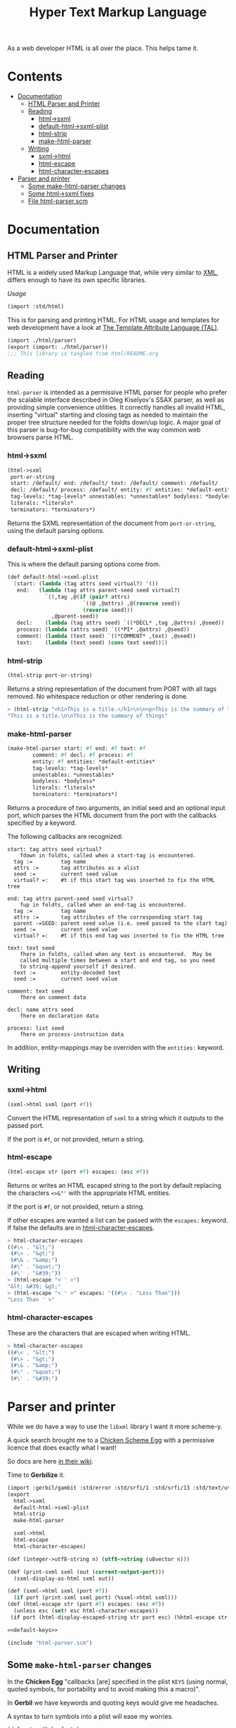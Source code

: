#+TITLE: Hyper Text Markup Language

As a web developer HTML is all over the place. This helps tame it.

* Contents 
:PROPERTIES:
:TOC:      :include siblings :depth 3 :ignore (this)
:END:
:CONTENTS:
- [[#documentation][Documentation]]
  - [[#html-parser-and-printer][HTML Parser and Printer]]
  - [[#reading][Reading]]
    - [[#html-sxml][html->sxml]]
    - [[#default-html-sxml-plist][default-html->sxml-plist]]
    - [[#html-strip][html-strip]]
    - [[#make-html-parser][make-html-parser]]
  - [[#writing][Writing]]
    - [[#sxml-html][sxml->html]]
    - [[#html-escape][html-escape]]
    - [[#html-character-escapes][html-character-escapes]]
- [[#parser-and-printer][Parser and printer]]
  - [[#some-make-html-parser-changes][Some make-html-parser changes]]
  - [[#some-html-sxml-fixes][Some html->sxml fixes]]
  - [[#file-html-parserscm][File html-parser.scm]]
:END:

* Documentation
:PROPERTIES:
:EXPORT_FILE_NAME: ../../../doc/reference/std/html.md
:EXPORT_OPTIONS: toc:nil
:EXPORT_TITLE: HTML: Hyper Text Markup Language
:Custom: documentation
:CUSTOM_ID: documentation
:END:

** HTML Parser and Printer
:PROPERTIES:
:CUSTOM_ID: html-parser-and-printer
:END:

HTML is a widely used Markup Language that, while very similar to [[./xml.md][XML]],
differs enough to have its own specific libraries.

/Usage/
#+begin_src scheme
  (import :std/html)
#+end_src


This is for parsing and printing HTML. For HTML usage and templates
for web development have a look at [[file:tal/README.org][The Template Attribute Language
(TAL)]].

#+begin_src scheme :export no :tangle ../html.ss
  (import ./html/parser)
  (export (import: ./html/parser))
  ;;; This library is tangled from html/README.org
#+end_src


** Reading
:PROPERTIES:
:CUSTOM_ID: reading
:END:

=html-parser= is intended as a permissive HTML parser for people who
prefer the scalable interface described in Oleg Kiselyov's SSAX parser,
as well as providing simple convenience utilities. It correctly handles
all invalid HTML, inserting "virtual" starting and closing tags as
needed to maintain the proper tree structure needed for the foldts
down/up logic. A major goal of this parser is bug-for-bug compatibility
with the way common web browsers parse HTML.

*** html->sxml
:PROPERTIES:
:CUSTOM_ID: html-sxml
:END:

#+begin_src scheme
  (html->sxml
   port-or-string
   start: /default/ end: /default/ text: /default/ comment: /default/
   decl: /default/ process: /default/ entity: #f entities: *default-entities*
   tag-levels: *tag-levels* unnestables: *unnestables* bodyless: *bodyless*
   literals: *literals*
   terminators: *terminators*) 

#+end_src

Returns the SXML representation of the document from =port-or-string=, using the
default parsing options.

*** default-html->sxml-plist
:PROPERTIES:
:CUSTOM_ID: default-html-sxml-plist
:END:

This is where the default parsing options come from.

#+begin_src scheme :noweb-ref default-keys
  (def default-html->sxml-plist
    [start: (lambda (tag attrs seed virtual?) '())
     end:   (lambda (tag attrs parent-seed seed virtual?)
              `((,tag ,@(if (pair? attrs)
                          `((@ ,@attrs) ,@(reverse seed))
                          (reverse seed)))
                ,@parent-seed))
     decl:    (lambda (tag attrs seed) `((*DECL* ,tag ,@attrs) ,@seed))
     process: (lambda (attrs seed) `((*PI* ,@attrs) ,@seed))
     comment: (lambda (text seed) `((*COMMENT* ,text) ,@seed))
     text:    (lambda (text seed) (cons text seed))])
#+end_src

*** html-strip
:PROPERTIES:
:CUSTOM_ID: html-strip
:END:

#+begin_src scheme
  (html-strip port-or-string)
#+end_src

Returns a string representation of the document from PORT with all tags
removed. No whitespace reduction or other rendering is done.

#+begin_src scheme
> (html-strip "<h1>This is a title.</h1>\n\n<p>This is the summary of things</p>")
"This is a title.\n\nThis is the summary of things"
#+end_src

*** make-html-parser
:PROPERTIES:
:CUSTOM_ID: make-html-parser
:END:

#+begin_src scheme
  (make-html-parser start: #f end: #f text: #f
  		  comment: #f decl: #f process: #f
  		  entity: #f entities: *default-entities*
  		  tag-levels: *tag-levels*
  		  unnestables: *unnestables*
  		  bodyless: *bodyless*
  		  literals: *literals*
  		  terminators: *terminators*)
#+end_src

Returns a procedure of two arguments, an initial seed and an optional
input port, which parses the HTML document from the port with the
callbacks specified by a keyword.

The following callbacks are recognized:

#+begin_example
 start: tag attrs seed virtual?
     fdown in foldts, called when a start-tag is encountered.
   tag :=         tag name
   attrs :=       tag attributes as a alist
   seed :=        current seed value
   virtual? =:    #t if this start tag was inserted to fix the HTML tree
#+end_example

#+begin_example
 end: tag attrs parent-seed seed virtual?
     fup in foldts, called when an end-tag is encountered.
   tag :=         tag name
   attrs :=       tag attributes of the corresponding start tag
   parent -=SEED: parent seed value (i.e. seed passed to the start tag)
   seed :=        current seed value
   virtual? =:    #t if this end tag was inserted to fix the HTML tree
#+end_example

#+begin_example
 text: text seed
     fhere in foldts, called when any text is encountered.  May be
     called multiple times between a start and end tag, so you need
     to string-append yourself if desired.
   text :=        entity-decoded text
   seed :=        current seed value
#+end_example

#+begin_example
 comment: text seed
     fhere on comment data
#+end_example

#+begin_example
 decl: name attrs seed
     fhere on declaration data
     
 process: list seed
     fhere on process-instruction data
#+end_example

In addition, entity-mappings may be overriden with the =entities:=
keyword.


** Writing 
:PROPERTIES:
:CUSTOM_ID: writing
:END:

*** sxml->html
:PROPERTIES:
:CUSTOM_ID: sxml-html
:END:

#+begin_src scheme
  (sxml->html sxml (port #f))
#+end_src

Convert the HTML representation of =sxml= to a string which it outputs
to the passed port.

If the port is =#f=, or not provided, return a string.

*** html-escape
:PROPERTIES:
:CUSTOM_ID: html-escape
:END:


#+begin_src scheme
  (html-escape str (port #f) escapes: (esc #f))
#+end_src

Returns or writes an HTML escaped string to the port by default
replacing the characters =<>&"'= with the appropriate HTML entities.

If the port is =#f=, or not provided, return a string.

If other escapes are wanted a list can be passed with the =escapes:=
keyword. If false the defaults are in [[#html-character-escapes][html-character-escapes]].

#+begin_src scheme
> html-character-escapes
((#\< . "&lt;")
 (#\> . "&gt;")
 (#\& . "&amp;")
 (#\" . "&quot;")
 (#\' . "&#39;"))
> (html-escape "< ' >")
"&lt; &#39; &gt;"
> (html-escape "< ' >" escapes: '((#\< . "Less Than")))
"Less Than ' >"
#+end_src

*** html-character-escapes
:PROPERTIES:
:CUSTOM_ID: html-character-escapes
:END:

These are the characters that are escaped when writing HTML.

#+begin_src scheme
> html-character-escapes
((#\< . "&lt;")
 (#\> . "&gt;")
 (#\& . "&amp;")
 (#\" . "&quot;")
 (#\' . "&#39;")
#+end_src



* Parser and printer
:PROPERTIES:
:CUSTOM_ID: parser-and-printer
:END:

While we do have a way to use the =libxml= library I want it more scheme-y.

A quick search brought me to a
[[https://code.call-cc.org/svn/chicken-eggs/release/5/html-parser/trunk/html-parser.scm][Chicken
Scheme Egg]] with a permissive licence that does exactly what I want!

So docs are here [[http://wiki.call-cc.org/eggref/5/html-parser][in their wiki]].

Time to *Gerbilize* it.

#+begin_src scheme :tangle parser.ss :noweb yes
  (import :gerbil/gambit :std/error :std/srfi/1 :std/srfi/13 :std/text/utf8 :std/xml)
  (export
    html->sxml
    default-html->sxml-plist
    html-strip
    make-html-parser

    sxml->html
    html-escape
    html-character-escapes)

  (def (integer->utf8-string n) (utf8->string (u8vector n)))

  (def (print-sxml sxml (out (current-output-port)))
    (sxml-display-as-html sxml out))

  (def (sxml->html sxml (port #f))
    (if port (print-sxml sxml port) (%sxml->html sxml)))
  (def (html-escape str (port #f) escapes: (esc #f))
    (unless esc (set! esc html-character-escapes))
   (if port (html-display-escaped-string str port esc) (%html-escape str esc)))

  <<default-keys>>

  (include "html-parser.scm")

#+end_src

** Some =make-html-parser= changes
:PROPERTIES:
:CUSTOM_ID: some-make-html-parser-changes
:END:

In the *Chicken Egg* "callbacks [are] specified in the plist =KEYS=
(using normal, quoted symbols, for portability and to avoid making
this a macro)".

In *Gerbil* we have keywords and quoting keys would give me headaches.

A syntax to turn symbols into a plist will ease my worries.


#+begin_src scheme :tangle parser.ss
  (defsyntax (%mkref stx)
    (syntax-case stx ()
      ((_ arg ...)
       #'(concatenate (list (if arg [(symbol->keyword 'arg) arg] []) ...)))))
#+end_src

Then a wrapper around the now-renamed =%make-html-parser= procedure.

#+begin_src scheme :tangle parser.ss
  (def (make-html-parser
        start: (start #f) end: (end #f) text: (text #f) comment: (comment #f)
        decl: (decl #f) process: (process #f) entity: (entity #f)
        entities: (entities *default-entities*)
        tag-levels: (tag-levels *tag-levels*)
        unnestables: (unnestables *unnestables*) bodyless: (bodyless *bodyless*)
        literals: (literals *literals*)
        terminators: (terminators *terminators*))
    (apply %make-html-parser
      (%mkref start end text comment decl process entity entities tag-levels
  	    unnestables literals terminators)))

#+end_src

** Some =html->sxml= fixes
:PROPERTIES:
:CUSTOM_ID: some-html-sxml-fixes
:END:

#+begin_src scheme :tangle parser.ss
  (def (html->sxml
        port-or-string
        start: (start (pgetq start: default-html->sxml-plist))
        end: (end (pgetq end: default-html->sxml-plist))
        decl: (decl (pgetq decl: default-html->sxml-plist))
        process: (process (pgetq process: default-html->sxml-plist))
        comment: (comment (pgetq comment: default-html->sxml-plist))
        text: (text (pgetq text: default-html->sxml-plist))
        entity: (entity #f) entities: (entities *default-entities*)
        tag-levels: (tag-levels *tag-levels*)
        unnestables: (unnestables *unnestables*) bodyless: (bodyless *bodyless*)
        literals: (literals *literals*)
        terminators: (terminators *terminators*))
    (let ((parse
  	 (apply %make-html-parser
  	   (%mkref start end text comment decl process entity entities tag-levels
    		   unnestables literals terminators))))
      (cons '*TOP* (reverse (parse '() port-or-string)))))
      
  	    

#+end_src

** /File/ =html-parser.scm=
:PROPERTIES:
:CUSTOM_ID: file-html-parserscm
:END:

  - [ ] Fix 1 :: integer->utf8-string 

    Gerbil v0.18-47-g0917172a on Gambit v4.9.5-78-g8b18ab69
    > (import :std/html/parser)
    *** WARNING -- Variable "##sys#char->utf8-string" used in module "parser__0" is undefined

    #+begin_src scheme
     (define (get-entity entities name)
    (cond
     ((number? name)
      (##sys#char->utf8-string (integer->char name)))
     ((string->number name)
      => (lambda (n) (##sys#char->utf8-string (integer->char n))))
     ((assoc name entities) => cdr)
     (else #f)))
    #+end_src

    

#+begin_src scheme :tangle html-parser.scm
  ;; html-parser.scm -- SSAX-like tree-folding html parser
  ;; Copyright (c) 2003-2014 Alex Shinn.  All rights reserved.
  ;; Copyright (c) 2023 Drew Crampsie <me at drewc dot ca>

  ;; CHANGELOG
  ;;
  ;; 2023-12-08:
  ;;
  ;;  Changed (##sys#char->utf8-string (integer->char name)))
  ;;  to (integer->utf8-string name)
  ;;
  ;;  Add % in front of sxml->html, html->sxml, make-html-parser,
  ;;  html-escape
  ;;
  ;;  Make a function that returns sxml valid for printing
  ;;
  ;;  Removed some comments. Have a look at the README.org 


  ;; BSD-style license: http://synthcode.com/license.txt

  ;; A permissive HTML parser supporting scalable streaming with a
  ;; folding interface.  This copies the interface of Oleg Kiselyov's
  ;; SSAX parser, as well as providing simple convenience utilities.  It
  ;; correctly handles all invalid HTML, inserting "virtual" starting
  ;; and closing tags as needed to maintain the proper tree structure
  ;; needed for the foldts down/up logic.  A major goal of this parser
  ;; is bug-for-bug compatibility with the way common web browsers parse
  ;; HTML.

  ;;;;;;;;;;;;;;;;;;;;;;;;;;;;;;;;;;;;;;;;;;;;;;;;;;;;;;;;;;;;;;;;;;;;;;;;
  ;; text parsing utils

  (define (read-while pred . o)
    (let ((in (if (pair? o) (car o) (current-input-port))))
      (call-with-output-string
       (lambda (out)
         (let lp ()
           (let ((c (peek-char in)))
             (cond
              ((and (not (eof-object? c)) (pred c))
               (write-char (read-char in) out)
               (lp)))))))))

  (define (read-until pred . o)
    (let ((in (if (pair? o) (car o) (current-input-port))))
      (call-with-output-string
       (lambda (out)
         (let lp ()
           (let ((c (peek-char in)))
             (cond
              ((not (or (eof-object? c) (pred c)))
               (write-char (read-char in) out)
               (lp)))))))))

  ;; Generates a KMP reader that works on ports, returning the text read
  ;; up until the search string (or the entire port if the search string
  ;; isn't found).  This is O(n) in the length of the string returned,
  ;; as opposed to the find-string-from-port? in SSAX which uses
  ;; backtracking for an O(nm) algorithm.  This is hard-coded to
  ;; case-insensitively match, since that's what we need for HTML.  A
  ;; more general utility would abstract the character matching
  ;; predicate and possibly provide a limit on the length of the string
  ;; read.
  (define (make-string-reader/ci str)
    (let* ((len (string-length str))
           (vec (make-vector len 0)))
      (cond ((> len 0)
              (vector-set! vec 0 -1)
             (cond ((> len 1) (vector-set! vec 1 0)))))
      (let lp ((i 2) (j 0))
        (cond
         ((< i len)
          (let ((c (string-ref str i)))
            (cond
             ((char-ci=? (string-ref str (- i 1)) (string-ref str j))
              (vector-set! vec i (+ j 1))
              (lp (+ i 1) (+ j 1)))
             ((> j 0)
              (lp i (vector-ref vec j)))
             (else
              (vector-set! vec i 0)
              (lp (+ i 1) j)))))))
      (lambda o
        (let ((in (if (pair? o) (car o) (current-input-port))))
          (call-with-output-string
            (lambda (out)
              (let lp ((i 0))
                (cond
                 ((< i len)
                  (let ((c (peek-char in)))
                    (cond
                     ((eof-object? c)
                      (display (substring str 0 i) out))
                     ((char-ci=? c (string-ref str i))
                      (read-char in)
                      (lp (+ i 1)))
                     (else
                      (let* ((i2 (vector-ref vec i))
                             (i3 (if (= -1 i2) 0 i2)))
                        (if (> i i3) (display (substring str 0 (- i i3)) out) #f)
                        (if (= -1 i2) (write-char (read-char in) out) #f)
                        (lp i3))))))))))))))

  (define skip-whitespace (lambda x (apply read-while char-whitespace? x)))

  ;;;;;;;;;;;;;;;;;;;;;;;;;;;;;;;;;;;;;;;;;;;;;;;;;;;;;;;;;;;;;;;;;;;;;;;;
  ;; html-specific readers

  (define (char-alphanumeric? c)
    (or (char-alphabetic? c) (char-numeric? c)))

  (define (char-hex-numeric? c)
    (or (char-numeric? c)
        (memv (char-downcase c) '(#\a #\b #\c #\d #\e #\f))))

  (define read-identifier (lambda x (apply read-while char-alphanumeric? x)))

  (define read-integer (lambda x (apply read-while char-numeric? x)))

  (define read-hex-integer (lambda x (apply read-while char-hex-numeric? x)))

  (define (read-entity in)
    (read-char in)
    (cond
     ((eqv? (peek-char in) #\#)
      (read-char in)
      (cond
       ((char-numeric? (peek-char in))
        (let* ((str (read-integer in))
               (num (string->number str)))
          (cond ((eqv? (peek-char in) #\;)
                 (read-char in)))
          (cons 'entity num)))
       ((memv (peek-char in) '(#\x #\X))
        (read-char in)
        (let* ((str (read-hex-integer in))
               (num (string->number str 16)))
          (cond ((eqv? (peek-char in) #\;)
                 (read-char in)))
          (cons 'entity num)))
       (else
        (cons 'text "&#"))))
     ((char-alphabetic? (peek-char in))
      (let ((name (read-identifier in)))
        (cond ((eqv? (peek-char in) #\;)
               (read-char in)))
        (cons 'entity name)))
     (else
      (cons 'text "&"))))

  (define (read-quoted in entities)
    (let ((terminator (read-char in)))
      (let lp ((res '()))
        (cond
         ((eof-object? (peek-char in))
          (reverse res))
         ((eqv? terminator (peek-char in))
          (read-char in)  ; discard terminator
          (reverse res))
         ((eqv? #\& (peek-char in))
          (let ((x (read-entity in)))
            (lp (cons (or (and (eq? 'entity (car x))
                               (get-entity entities (cdr x)))
                          (string-append "&" (cdr x)))
                      res))))
         (else
          (lp (cons (read-until (lambda (c) (or (eqv? #\& c) (eqv? terminator c))) in)
                    res)))))))

  (define (read-pi in)
    (let ((tag (read-identifier in)))
      (skip-whitespace in)
      (list
       (if (equal? tag "") #f (string->symbol (string-downcase tag)))
       (list->string
        (reverse
         (let loop ((res '()))
           (let ((c (peek-char in)))
             (cond
              ((eof-object? c)
               (read-char in)
               res)
              ((eqv? c #\?)
               (read-char in)
               (let loop2 ((res res))
                 (cond
                  ((eof-object? (peek-char in))
                   (cons #\? res))
                  ((eqv? #\> (peek-char in))
                   (read-char in)
                   res)
                  ((eqv? #\? (peek-char in))
                   (read-char in)
                   (loop2 (cons c res)))
                  (else
                   (loop (cons c res))))))
              (else
               (read-char in)
               (loop (cons c res)))))))))))

  (define read-comment (make-string-reader/ci "-->"))

  (define (tag-char? c)
    (and (char? c)
         (or (char-alphanumeric? c) (memv c '(#\- #\+ #\* #\_ #\:)))))

  (define (read-attrs in entities)
    (let loop ((attrs '()))
      (skip-whitespace in)
      (let ((c (peek-char in)))
        (cond
         ((or (eof-object? c) (eqv? c #\>))
          (read-char in)
          (list #f (reverse attrs)))
         ((eqv? c #\/)
          (read-char in)
          (skip-whitespace in)
          (cond
           ((eqv? #\> (peek-char in))
            (read-char in)
            (list #t (reverse attrs)))
           (else
            (loop attrs))))
         ((eqv? c #\")
          (read-char in)
          (loop attrs))
         ((not (tag-char? c))
          (list #f (reverse attrs)))
         (else
          (let ((name (read-while tag-char? in)))
            (if (string=? name "")
                (loop attrs)
                (let ((name (string->symbol (string-downcase name))))
                  (cond
                   ((eqv? (peek-char in) #\=)
                    (read-char in)
                    (let ((value (if (memv (peek-char in) '(#\" #\'))
                                     (apply string-append
                                            (read-quoted in entities))
                                     (read-until
                                      (lambda (c)
                                        (or (char-whitespace? c)
                                            (memv c '(#\' #\" #\< #\>))))
                                      in))))
                      (loop (cons (list name value) attrs))))
                   (else
                    (loop (cons (list name) attrs))))))))))))

  (define (read-start in entities)
    (let ((tag (string->symbol (string-downcase (read-while tag-char? in)))))
      (cons tag (read-attrs in entities))))

  (define (read-end in)
    (let ((tag (read-while tag-char? in)))
      (cond
       ((equal? tag "")
        (read-until (lambda (c) (eqv? c #\>)) in)
        (read-char in)
        #f)
       (else
        ;; discard closing attrs
        (read-attrs in '())
        (string->symbol (string-downcase tag))))))

  (define (read-decl in entities)
    (let loop ((res '()))
      (skip-whitespace in)
      (let ((c (peek-char in)))
        (cond
         ((eof-object? c)
          (reverse res))
         ((eqv? c #\")
          (loop (cons (read-quoted in entities) res)))
         ((eqv? c #\>)
          (read-char in)
          (reverse res))
         ((eqv? c #\<)
          (read-char in)
          (if (eqv? (peek-char in) #\!) (read-char in) #f)
          (loop (cons (read-decl in entities) res)))
         ((tag-char? c)
          (loop (cons (string->symbol (read-while tag-char? in)) res)))
         (else
          (read-char in)
          (loop res))))))

  ;;;;;;;;;;;;;;;;;;;;;;;;;;;;;;;;;;;;;;;;;;;;;;;;;;;;;;;;;;;;;;;;;;;;;;;;
  ;; the parser

  (define *default-entities*
    '(("amp" . "&") ("quot" . "\"") ("lt" . "<")
      ("gt" . ">")  ("apos" . "'")  ("nbsp" . " ")))

  (define (get-entity entities name)
    (cond
     ((number? name) (integer->utf8-string name))
     ((string->number name)
      => (lambda (n) (integer->utf8-string n)))
     ((assoc name entities) => cdr)
     (else #f)))

  ;; span's and div's can be used at any level
  (define *tag-levels*
    '(html (head body) table (thead tbody) tr (th td) p (b i u s)))

  (define *unnestables*
    '(p li td tr))

  (define *bodyless*
    '(img hr br meta link))

  (define *literals*
    '(script xmp))

  (define *terminators*
    '(plaintext))

  (define (tag-level tag-levels tag)
    (let lp ((ls tag-levels) (i 0))
      (if (null? ls)
          (+ i 1000)
          (if (if (pair? (car ls))
                  (memq tag (car ls))
                  (eq? tag (car ls)))
              i
              (lp (cdr ls) (+ i 1))))))

  (define read-cdata (make-string-reader/ci "]]>"))

  (define (read-html-token . o)
    (let ((in (if (pair? o) (car o) (current-input-port)))
          (entities (if (and (pair? o) (pair? (cdr o))) (cadr o) '())))
      (let ((c (peek-char in)))
        (if (eof-object? c)
            (cons 'eof c)
            (case c
              ((#\<)
               (read-char in)
               (case (peek-char in)
                 ((#\!)
                  (read-char in)
                  (cond
                   ((eqv? #\[ (peek-char in))
                    (read-char in)
                    (let lp ((check '(#\C #\D #\A #\T #\A #\[))
                             (acc '(#\[ #\! #\<)))
                      (cond
                       ((null? check)
                        (cons 'text (read-cdata in)))
                       ((let ((c (peek-char in)))
                          (and (not (eof-object? c)) (char-ci=? c (car check))))
                        (lp (cdr check) (cons (read-char in) acc)))
                       (else
                        (cons 'text (list->string (reverse acc)))))))
                   ((and (eqv? #\- (peek-char in))
                         (begin (read-char in)
                                (eqv? #\- (peek-char in))))
                    (read-char in)
                    (cons 'comment (read-comment in)))
                   (else
                    (cons 'decl (read-decl in entities)))))
                 ((#\?)
                  (read-char in)
                  (cons 'process (read-pi in)))
                 ((#\/)
                  (read-char in)
                  (cons 'end (read-end in)))
                 (else
                  ;; start tags must immediately be followed by an
                  ;; alphabetic charater, or we just treat the < as text
                  (if (and (char? (peek-char in))
                           (char-alphabetic? (peek-char in)))
                      (let ((res (read-start in entities)))
                        (if (cadr res)
                            (cons 'start/end (cons (car res) (cddr res)))
                            (cons 'start (cons (car res) (cddr res)))))
                      (cons 'text "<")))))
              ((#\&)
               (read-entity in))
              (else
               (cons 'text
                     (read-until (lambda (c) (or (eqv? c #\<) (eqv? c #\&)))
                                 in))))))))

  (define (%key-ref ls key default)
    (cond ((memq key ls) => cadr) (else default)))

  (define (%make-html-parser . o)
    (let* ((start (%key-ref o 'start: (lambda (t a s v) s)))
           (end (%key-ref o 'end: (lambda (t a p s v) s)))
           (text (%key-ref o 'text: (lambda (t s) s)))
           (decl (%key-ref o 'decl: (lambda (t a s) s)))
           (process (%key-ref o 'process: (lambda (t s) s)))
           (comment (%key-ref o 'comment: (lambda (t s) s)))
           (entities (%key-ref o 'entities: *default-entities*))
           (tag-levels (%key-ref o 'tag-levels: *tag-levels*))
           (unnestables (%key-ref o 'unnestables: *unnestables*))
           (bodyless (%key-ref o 'bodyless: *bodyless*))
           (literals
            (map (lambda (x)
                   (cons x (make-string-reader/ci
                            (string-append "</" (symbol->string x) ">"))))
                 (%key-ref o 'literals: *literals*)))
           (terminators (%key-ref o 'terminators: *terminators*))
           (entity (%key-ref o 'entity:
                             (lambda (t s)
                               (text (or (get-entity entities t)
                                         (string-append "&" t ";"))
                                     s)))))
      (define (entity->string sxml seed out)
        (if (pair? sxml)
            (if (eq? 'entity (car sxml))
                (entity->string (entity (cdr sxml) seed) seed out)
                (for-each (lambda (x) (entity->string x seed out)) sxml))
            (display sxml out)))
      (define (fix-attrs ls seed)
        (map
         (lambda (x)
           (cons (car x)
                 (if (pair? (cdr x))
                     (list
                      (call-with-output-string
                        (lambda (out) (entity->string (cadr x) seed out))))
                     (cdr x))))
         ls))
      (define (fix-decl ls seed)
        (map (lambda (x)
               (if (pair? x)
                   (call-with-output-string
                     (lambda (out) (entity->string x seed out)))
                   x))
             ls))
      (lambda (seed . o)
        (let* ((src (if (pair? o) (car o) (current-input-port)))
               (in (if (string? src) (open-input-string src) src)))
          (let lp ((tok (read-html-token in entities))
                   (seed seed)
                   (seeds '())
                   (tags '()))
            (case (car tok)
              ((eof)                      ; close all open tags
               (let lp ((t tags) (s seeds) (seed seed))
                 (if (null? t)
                     seed
                     (lp (cdr t) (cdr s)
                         (end (caar t) (cadar t) (car s) seed 'eof)))))
              ((start/end)
               (let* ((tag (cadr tok))
                      (rest (cons (fix-attrs (caddr tok) seed) (cdddr tok)))
                      (tok (cons tag rest)))
                 (lp `(end . ,tag)
                     (start tag (car rest) seed #f)
                     (cons seed seeds)
                     (cons tok tags))))
              ((start)
               (let* ((tag (cadr tok))
                      (rest (cons (fix-attrs (caddr tok) seed) (cdddr tok)))
                      (tok (cons tag rest)))
                 (cond
                  ((memq tag terminators)
                   (lp `(text . ,(read-until (lambda (c) #f) in))
                       (start tag (car rest) seed #f)
                       (cons seed seeds)
                       (cons tok tags)))
                  ((assq tag literals)
                   => (lambda (lit)
                        (let ((body ((cdr lit) in))
                              (seed2 (start tag (car rest) seed #f)))
                          (lp `(end . ,tag)
                              (if (equal? "" body) seed2 (text body seed2))
                              (cons seed seeds)
                              (cons tok tags)))))
                  ((memq tag bodyless)
                   (lp `(end . ,tag)
                       (start tag (car rest) seed #f)
                       (cons seed seeds)
                       (cons tok tags)))
                  ((and (pair? tags) (eq? tag (caar tags))
                        (memq tag unnestables))
                   ;; <p> ... <p> implies siblings, not nesting
                   (let ((seed2
                          (end tag (cadar tags) (car seeds) seed 'sibling)))
                     (lp (read-html-token in entities)
                         (start tag (car rest) seed #f)
                         (cons seed2 (cdr seeds))
                         (cons tok (cdr tags)))))
                  (else
                   (lp (read-html-token in entities)
                       (start tag (car rest) seed #f)
                       (cons seed seeds)
                       (cons tok tags))))))
              ((end)
               (cond
                ((not (cdr tok)) ;; nameless closing tag
                 (lp (read-html-token in entities) seed seeds tags))
                ((and (pair? tags) (eq? (cdr tok) (caar tags)))
                 (lp (read-html-token in entities)
                     (end (cdr tok) (fix-attrs (cadar tags) seed)
                          (car seeds) seed #f)
                     (cdr seeds)
                     (cdr tags)))
                (else
                 (let ((this-level (tag-level tag-levels (cdr tok)))
                       (expected-level
                        (if (pair? tags)
                            (tag-level tag-levels (caar tags))
                            -1)))
                   (cond
                    ((< this-level expected-level)
                     ;; higher-level tag, forcefully close preceding tags
                     (lp tok
                         (end (caar tags) (fix-attrs (cadar tags) seed)
                              (car seeds) seed 'parent-closed)
                         (cdr seeds)
                         (cdr tags)))
                    ((and (= this-level expected-level) (pair? (cdr tags)))
                     ;; equal, interleave (close prec tag, close this,
                     ;; re-open prec)
                     ;; <b><i></b> => <b><i></i></b><i>
                     ;;                     ^^^^    ^^^
                     ;; XXXX handle backups > 1 here
                     (let* ((seed2 (end (caar tags) (cadar tags)
                                        (car seeds) seed 'interleave))
                            (seed3 (end (caadr tags) (cadadr tags)
                                        (cadr seeds) seed2 #f)))
                       (let ((tok2 (read-html-token in entities)))
                         (cond
                          ((and (eq? 'end (car tok2))
                                (eq? (caar tags) (cdr tok2)))
                           ;; simple case where the closing tag
                           ;; immediately follows
                           (lp (read-html-token in entities) seed3
                               (cddr seeds) (cddr tags)))
                          (else
                           (lp tok2
                               (start (caar tags) (cadar tags) seed3
                                      'interleave)
                               (cons seed3 (cddr seeds))
                               (cons (car tags) (cddr tags))))))))
                    (else
                     ;; spurious end for a lower-level tag, add
                     ;; imaginary start
                     (let* ((seed2 (start (cdr tok) '() seed 'no-start))
                            (seed3 (end (cdr tok) '() seed seed2 #f)))
                       (lp (read-html-token in entities) seed3 seeds tags))))))))
              ((text)
               (lp (read-html-token in entities) (text (cdr tok) seed) seeds tags))
              ((entity)
               (lp (read-html-token in entities) (entity (cdr tok) seed) seeds tags))
              ((comment)
               (lp (read-html-token in entities) (comment (cdr tok) seed) seeds tags))
              ((decl)
               (lp (read-html-token in entities)
                   (decl (cadr tok) (fix-decl (cddr tok) seed) seed) seeds tags))
              ((process)
               (lp (read-html-token in entities) (process (cdr tok) seed) seeds tags))
              (else
               (error "invalid token: " tok))))))))

  ;;;;;;;;;;;;;;;;;;;;;;;;;;;;;;;;;;;;;;;;;;;;;;;;;;;;;;;;;;;;;;;;;;;;;;;;
  ;; simple conversions

  (define %html->sxml
    (let ((parse
           (%make-html-parser
            'start: (lambda (tag attrs seed virtual?) '())
             'end:   (lambda (tag attrs parent-seed seed virtual?)
                      `((,tag ,@(if (pair? attrs)
                                    `((@ ,@attrs) ,@(reverse seed))
                                    (reverse seed)))
                        ,@parent-seed))
            'decl:    (lambda (tag attrs seed) `((*DECL* ,tag ,@attrs) ,@seed))
            'process: (lambda (attrs seed) `((*PI* ,@attrs) ,@seed))
            'comment: (lambda (text seed) `((*COMMENT* ,text) ,@seed))
            'text:    (lambda (text seed) (cons text seed))
            )))
      (lambda o
        (cons '*TOP* (reverse (apply parse '() o))))))

  (define (html-escape-attr str)
    (call-with-output-string
      (lambda (out) (html-display-escaped-string str out))))

  (define (html-attr->string attr)
    (string-append
     (symbol->string (car attr)) "=\""
     (html-escape-attr (if (pair? (cdr attr)) (cadr attr) (cdr attr)))
     "\""))

  (define (html-tag->string tag attrs)
    (let lp ((ls attrs) (res (list (symbol->string tag) "<")))
      (if (null? ls)
          (apply string-append (reverse (cons ">" res)))
          (lp (cdr ls) (cons (html-attr->string (car ls)) (cons " " res))))))

  (define html-character-escapes
    '((#\< . "&lt;")
      (#\> . "&gt;")
      (#\& . "&amp;")
      (#\" . "&quot;")
      (#\' . "&#39;")))

  (define (html-display-escaped-string str out . escapes)
    (let ((start 0)
          (end (string-length str))
          (escape (if (null? escapes) html-character-escapes (car escapes))))
      (let lp ((from start) (to start))
        (if (>= to end)
            (display (substring str from to) out)
            (cond
             ((assq (string-ref str to) escape)
              => (lambda (esc)
                   (display (substring str from to) out)
                   (display (cdr esc) out)
                   (lp (+ to 1) (+ to 1))))
             (else
              (lp from (+ to 1))))))))

  (define (%html-escape str . escapes)
    (call-with-output-string
      (lambda (out) (apply html-display-escaped-string str out escapes))))

  (define (sxml-display-as-html sxml . o)
    (let ((out (if (pair? o) (car o) (current-output-port))))
      (cond
       ((pair? sxml)
        (let ((tag (car sxml)))
          (if (symbol? tag)
              (case tag
                ((*PI* *DECL*)
                 (display (if (eq? tag '*PI*) "<?" "<!") out)
                 (cond
                  ((pair? (cdr sxml))
                   (display (cadr sxml) out)
                   (for-each
                    (lambda (x) (display " " out) (display x out))
                    (cddr sxml))))
                 (display (if (eq? tag '*PI*) "?>" ">") out))
                ((*COMMENT*)
                 (display "<!--" out)
                 (for-each (lambda (x) (display x out)) (cdr sxml))
                 (display "-->" out))
                ((*TOP*)
                 (for-each (lambda (x) (sxml-display-as-html x out)) (cdr sxml)))
                (else
                  (print-sxml->html* sxml out)
                #;(let ((rest (cdr sxml)))
                   (cond
                    ((and (pair? rest)
                          (pair? (car rest))
                          (eq? '@ (caar rest)))
                     (display (html-tag->string tag (cdar rest)) out)
                     (for-each (lambda (x) (sxml-display-as-html x out)) (cdr rest))
                     (display "</" out) (display tag out) (display ">" out))
                    (else
                     (display (html-tag->string tag '()) out)
                     (for-each (lambda (x) (sxml-display-as-html x out)) rest)
                     (display "</" out) (display tag out) (display ">" out))))))
              (for-each (lambda (x) (sxml-display-as-html x out)) sxml))))
       ((null? sxml))
       ((procedure? sxml) (sxml-display-as-html (sxml) out))
       (else
        (html-display-escaped-string
         (if (string? sxml)
             sxml
             (call-with-output-string (lambda (out) (display sxml out))))
         out)))))

  (define (%sxml->html sxml . o)
    (call-with-output-string
      (lambda (out) (sxml-display-as-html sxml out))))

  ;; just strips tags, no whitespace handling or formatting
  (define (html-strip . o)
    (call-with-output-string
     (lambda (out)
       (let ((parse
              (%make-html-parser
               'start: (lambda (tag attrs seed virtual?) seed)
               'end:   (lambda (tag attrs parent-seed seed virtual?) seed)
               'text:  (lambda (text seed) (display text out)))))
         (apply parse (cons #f #f) o)))))

  ;)

#+end_src

